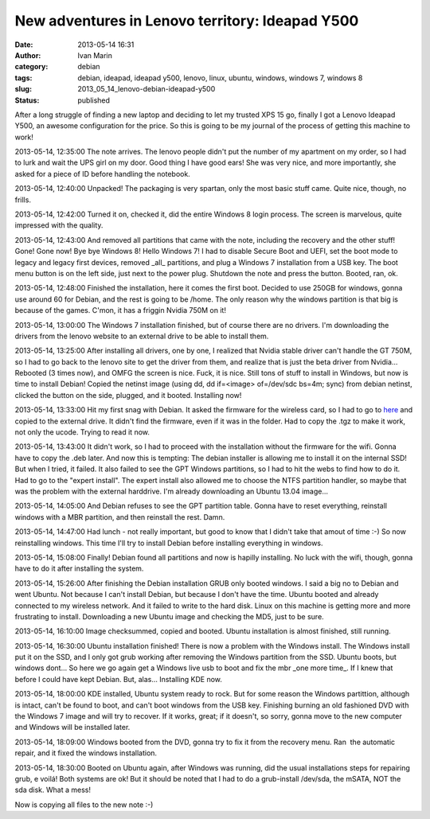 New adventures in Lenovo territory: Ideapad Y500
################################################
:date: 2013-05-14 16:31
:author: Ivan Marin
:category:  debian
:tags: debian, ideapad, ideapad y500, lenovo, linux, ubuntu, windows, windows 7, windows 8
:slug: 2013_05_14_lenovo-debian-ideapad-y500
:status: published

After a long struggle of finding a new laptop and deciding to let my
trusted XPS 15 go, finally I got a Lenovo Ideapad Y500, an awesome
configuration for the price. So this is going to be my journal of the
process of getting this machine to work!

2013-05-14, 12:35:00 The note arrives. The lenovo people didn't put the
number of my apartment on my order, so I had to lurk and wait the UPS
girl on my door. Good thing I have good ears! She was very nice, and
more importantly, she asked for a piece of ID before handling the
notebook.

2013-05-14, 12:40:00 Unpacked! The packaging is very spartan, only the
most basic stuff came. Quite nice, though, no frills.

2013-05-14, 12:42:00 Turned it on, checked it, did the entire Windows 8
login process. The screen is marvelous, quite impressed with the
quality.

2013-05-14, 12:43:00 And removed all partitions that came with the note,
including the recovery and the other stuff! Gone! Gone now! Bye bye
Windows 8! Hello Windows 7! I had to disable Secure Boot and UEFI, set
the boot mode to legacy and legacy first devices, removed \_all\_
partitions, and plug a Windows 7 installation from a USB key. The boot
menu button is on the left side, just next to the power plug. Shutdown
the note and press the button. Booted, ran, ok.

2013-05-14, 12:48:00 Finished the installation, here it comes the first
boot. Decided to use 250GB for windows, gonna use around 60 for Debian,
and the rest is going to be /home. The only reason why the windows
partition is that big is because of the games. C'mon, it has a friggin
Nvidia 750M on it!

2013-05-14, 13:00:00 The Windows 7 installation finished, but of course
there are no drivers. I'm downloading the drivers from the lenovo
website to an external drive to be able to install them.

2013-05-14, 13:25:00 After installing all drivers, one by one, I
realized that Nvidia stable driver can't handle the GT 750M, so I had to
go back to the lenovo site to get the driver from them, and realize that
is just the beta driver from Nvidia... Rebooted (3 times now), and OMFG
the screen is nice. Fuck, it is nice. Still tons of stuff to install in
Windows, but now is time to install Debian! Copied the netinst image
(using dd, dd if=<image> of=/dev/sdc bs=4m; sync) from debian netinst,
clicked the button on the side, plugged, and it booted. Installing now!

2013-05-14, 13:33:00 Hit my first snag with Debian. It asked the
firmware for the wireless card, so I had to go to
`here <http://wireless.kernel.org/en/users/Drivers/iwlwifi/?n=downloads#Firmware>`__
and copied to the external drive. It didn't find the firmware, even if
it was in the folder. Had to copy the .tgz to make it work, not only the
ucode. Trying to read it now.

2013-05-14, 13:43:00 It didn't work, so I had to proceed with the
installation without the firmware for the wifi. Gonna have to copy the
.deb later. And now this is tempting: The debian installer is allowing
me to install it on the internal SSD! But when I tried, it failed. It
also failed to see the GPT Windows partitions, so I had to hit the webs
to find how to do it. Had to go to the "expert install". The expert
install also allowed me to choose the NTFS partition handler, so maybe
that was the problem with the external harddrive. I'm already
downloading an Ubuntu 13.04 image...

2013-05-14, 14:05:00 And Debian refuses to see the GPT partition table.
Gonna have to reset everything, reinstall windows with a MBR partition,
and then reinstall the rest. Damn.

2013-05-14, 14:47:00 Had lunch - not really important, but good to know
that I didn't take that amout of time :-) So now reinstalling windows.
This time I'll try to install Debian before installing everything in
windows.

2013-05-14, 15:08:00 Finally! Debian found all partitions and now is
hapilly installing. No luck with the wifi, though, gonna have to do it
after installing the system.

2013-05-14, 15:26:00 After finishing the Debian installation GRUB only
booted windows. I said a big no to Debian and went Ubuntu. Not because I
can't install Debian, but because I don't have the time. Ubuntu booted
and already connected to my wireless network. And it failed to write to
the hard disk. Linux on this machine is getting more and more
frustrating to install. Downloading a new Ubuntu image and checking the
MD5, just to be sure.

2013-05-14, 16:10:00 Image checksummed, copied and booted. Ubuntu
installation is almost finished, still running.

2013-05-14, 16:30:00 Ubuntu installation finished! There is now a
problem with the Windows install. The Windows install put it on the SSD,
and I only got grub working after removing the Windows partition from
the SSD. Ubuntu boots, but windows dont... So here we go again get a
Windows live usb to boot and fix the mbr \_one more time\_. If I knew
that before I could have kept Debian. But, alas... Installing KDE now.

2013-05-14, 18:00:00 KDE installed, Ubuntu system ready to rock. But for
some reason the Windows partittion, although is intact, can't be found
to boot, and can't boot windows from the USB key. Finishing burning an
old fashioned DVD with the Windows 7 image and will try to recover. If
it works, great; if it doesn't, so sorry, gonna move to the new computer
and Windows will be installed later.

2013-05-14, 18:09:00 Windows booted from the DVD, gonna try to fix it
from the recovery menu. Ran  the automatic repair, and it fixed the
windows installation.

2013-05-14, 18:30:00 Booted on Ubuntu again, after Windows was running,
did the usual installations steps for repairing grub, e voilá! Both
systems are ok! But it should be noted that I had to do a grub-install
/dev/sda, the mSATA, NOT the sda disk. What a mess!

Now is copying all files to the new note :-)

 
